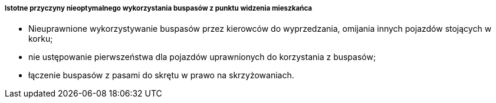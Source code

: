 ===== Istotne przyczyny nieoptymalnego wykorzystania buspasów z punktu widzenia mieszkańca

* Nieuprawnione wykorzystywanie buspasów przez kierowców do wyprzedzania, omijania innych pojazdów stojących w korku;

* nie ustępowanie pierwszeństwa dla pojazdów uprawnionych do korzystania z buspasów;

* łączenie buspasów z pasami do skrętu w prawo na skrzyżowaniach.
